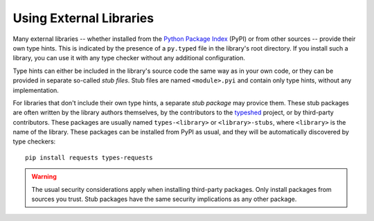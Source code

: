 .. _external_libraries:

************************
Using External Libraries
************************

.. seealso::
    If you are looking for information on how to write type hints for
    external libraries, see the :ref:`writing_stubs` guide.

Many external libraries -- whether installed from the
`Python Package Index <https://pypi.org/>`_ (PyPI) or from other sources --
provide their own type hints. This is indicated by the presence of a
``py.typed`` file in the library's root directory. If you install such a
library, you can use it with any type checker without any additional
configuration.

Type hints can either be included in the library's source code the same way
as in your own code, or they can be provided in separate so-called
*stub files*. Stub files are named ``<module>.pyi`` and contain only type
hints, without any implementation.

For libraries that don't include their own type hints, a separate
*stub package* may provice them. These stub packages are often written by the
library authors themselves, by the contributors to the
`typeshed <https://github.com/python/typeshed>`_ project, or by third-party
contributors. These packages are usually named ``types-<library>``
or ``<library>-stubs``, where ``<library>`` is the name of the library. These
packages can be installed from PyPI as usual, and they will be automatically
discovered by type checkers::

    pip install requests types-requests

.. warning::

    The usual security considerations apply when installing third-party
    packages. Only install packages from sources you trust. Stub packages
    have the same security implications as any other package.

..
   TODO: Once development dependencies are supported by pyproject.toml,
   and described in https://packaging.python.org/en/latest/guides/writing-pyproject-toml/
   we should recommend installing type stubs as a development dependency.
